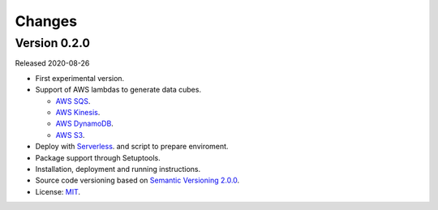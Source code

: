 ..
    This file is part of Cube Builder.
    Copyright (C) 2019-2020 INPE.

    Cube Builder is free software; you can redistribute it and/or modify it
    under the terms of the MIT License; see LICENSE file for more details.


Changes
=======

Version 0.2.0
---------------

Released 2020-08-26

- First experimental version.
- Support of AWS lambdas to generate data cubes.

  - `AWS SQS <https://aws.amazon.com/sqs/>`_.
  - `AWS Kinesis <https://aws.amazon.com/kinesis/>`_.
  - `AWS DynamoDB <https://aws.amazon.com/dynamodb/>`_.
  - `AWS S3 <https://aws.amazon.com/s3/>`_.
- Deploy with `Serverless <https://www.serverless.com/>`_. and script to prepare enviroment.
- Package support through Setuptools.
- Installation, deployment and running instructions.
- Source code versioning based on `Semantic Versioning 2.0.0 <https://semver.org/>`_.
- License: `MIT <https://github.com/brazil-data-cube/cube-builder-aws/blob/master/LICENSE>`_.
